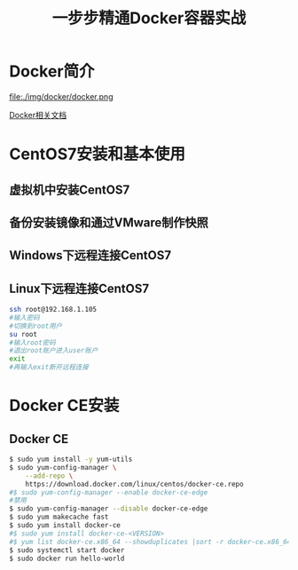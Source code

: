 #+title: 一步步精通Docker容器实战
* Docker简介
file:./img/docker/docker.png

[[https://docs.docker.com/][Docker相关文档]]

* CentOS7安装和基本使用
** 虚拟机中安装CentOS7
** 备份安装镜像和通过VMware制作快照
** Windows下远程连接CentOS7
** Linux下远程连接CentOS7
#+begin_src sh
ssh root@192.168.1.105
#输入密码
#切换到root用户
su root
#输入root密码
#退出root账户进入user账户
exit
#再输入exit断开远程连接
#+end_src
* Docker CE安装
** Docker CE
#+begin_src sh
$ sudo yum install -y yum-utils
$ sudo yum-config-manager \
    --add-repo \
    https://download.docker.com/linux/centos/docker-ce.repo
#$ sudo yum-config-manager --enable docker-ce-edge
#禁用
$ sudo yum-config-manager --disable docker-ce-edge
$ sudo yum makecache fast
$ sudo yum install docker-ce
#$ sudo yum install docker-ce-<VERSION>
#$ yum list docker-ce.x86_64 --showduplicates |sort -r docker-ce.x86_64 17.03.0.el7 docker-ce-stable  
$ sudo systemctl start docker
$ sudo docker run hello-world
#+end_src
